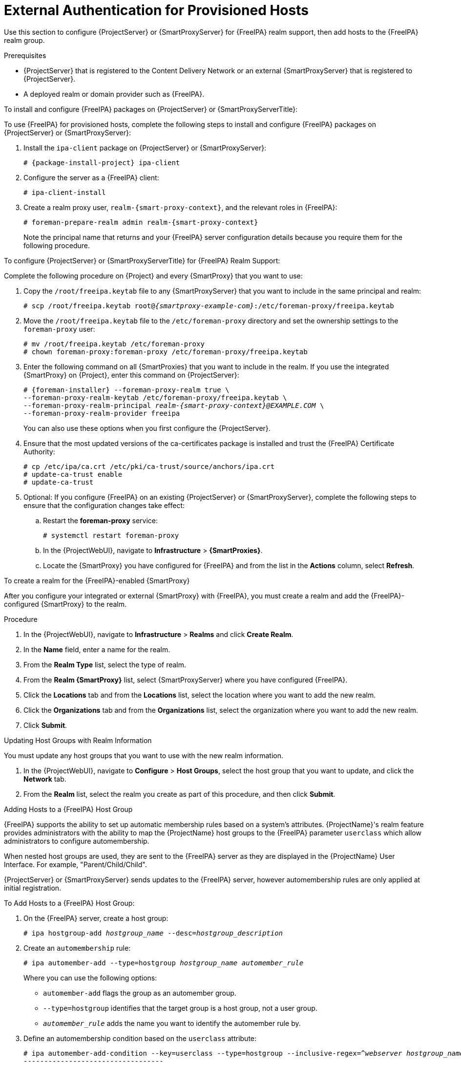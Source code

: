 [id="External_Authentication_for_Provisioned_Hosts_{context}"]
= External Authentication for Provisioned Hosts

Use this section to configure {ProjectServer} or {SmartProxyServer} for {FreeIPA} realm support, then add hosts to the {FreeIPA} realm group.

.Prerequisites
* {ProjectServer} that is registered to the Content Delivery Network or an external {SmartProxyServer} that is registered to {ProjectServer}.
* A deployed realm or domain provider such as {FreeIPA}.

.To install and configure {FreeIPA} packages on {ProjectServer} or {SmartProxyServerTitle}:

To use {FreeIPA} for provisioned hosts, complete the following steps to install and configure {FreeIPA} packages on {ProjectServer} or {SmartProxyServer}:

. Install the `ipa-client` package on {ProjectServer} or {SmartProxyServer}:
+
[options="nowrap" subs="+quotes,attributes"]
----
# {package-install-project} ipa-client
----
. Configure the server as a {FreeIPA} client:
+
[options="nowrap", subs="+quotes,verbatim,attributes"]
----
# ipa-client-install
----
. Create a realm proxy user, `realm-{smart-proxy-context}`, and the relevant roles in {FreeIPA}:
+
[options="nowrap", subs="+quotes,verbatim,attributes"]
----
# foreman-prepare-realm admin realm-{smart-proxy-context}
----
+
Note the principal name that returns and your {FreeIPA} server configuration details because you require them for the following procedure.

.To configure {ProjectServer} or {SmartProxyServerTitle} for {FreeIPA} Realm Support:

Complete the following procedure on {Project} and every {SmartProxy} that you want to use:

. Copy the `/root/freeipa.keytab` file to any {SmartProxyServer} that you want to include in the same principal and realm:
+
[options="nowrap", subs="+quotes,verbatim,attributes"]
----
# scp /root/freeipa.keytab root@_{smartproxy-example-com}_:/etc/foreman-proxy/freeipa.keytab
----
. Move the `/root/freeipa.keytab` file to the `/etc/foreman-proxy` directory and set the ownership settings to the `foreman-proxy` user:
+
[options="nowrap", subs="+quotes,verbatim,attributes"]
----
# mv /root/freeipa.keytab /etc/foreman-proxy
# chown foreman-proxy:foreman-proxy /etc/foreman-proxy/freeipa.keytab
----
. Enter the following command on all {SmartProxies} that you want to include in the realm.
If you use the integrated {SmartProxy} on {Project}, enter this command on {ProjectServer}:
+
[options="nowrap", subs="+quotes,verbatim,attributes"]
----
# {foreman-installer} --foreman-proxy-realm true \
--foreman-proxy-realm-keytab /etc/foreman-proxy/freeipa.keytab \
--foreman-proxy-realm-principal _realm-{smart-proxy-context}@EXAMPLE.COM_ \
--foreman-proxy-realm-provider freeipa
----
+
You can also use these options when you first configure the {ProjectServer}.
. Ensure that the most updated versions of the ca-certificates package is installed and trust the {FreeIPA} Certificate Authority:
+
[options="nowrap", subs="+quotes,verbatim,attributes"]
----
# cp /etc/ipa/ca.crt /etc/pki/ca-trust/source/anchors/ipa.crt
# update-ca-trust enable
# update-ca-trust
----
. Optional: If you configure {FreeIPA} on an existing {ProjectServer} or {SmartProxyServer}, complete the following steps to ensure that the configuration changes take effect:
.. Restart the *foreman-proxy* service:
+
[options="nowrap", subs="+quotes,verbatim,attributes"]
----
# systemctl restart foreman-proxy
----
.. In the {ProjectWebUI}, navigate to *Infrastructure* > *{SmartProxies}*.
.. Locate the {SmartProxy} you have configured for {FreeIPA} and from the list in the *Actions* column, select *Refresh*.

.To create a realm for the {FreeIPA}-enabled {SmartProxy}

After you configure your integrated or external {SmartProxy} with {FreeIPA}, you must create a realm and add the {FreeIPA}-configured {SmartProxy} to the realm.

.Procedure
. In the {ProjectWebUI}, navigate to *Infrastructure* > *Realms* and click *Create Realm*.
. In the *Name* field, enter a name for the realm.
. From the *Realm Type* list, select the type of realm.
. From the *Realm {SmartProxy}* list, select {SmartProxyServer} where you have configured {FreeIPA}.
. Click the *Locations* tab and from the *Locations* list, select the location where you want to add the new realm.
. Click the *Organizations* tab and from the *Organizations* list, select the organization where you want to add the new realm.
. Click *Submit*.

.Updating Host Groups with Realm Information
You must update any host groups that you want to use with the new realm information.

. In the {ProjectWebUI}, navigate to *Configure* > *Host Groups*, select the host group that you want to update, and click the *Network* tab.
. From the *Realm* list, select the realm you create as part of this procedure, and then click *Submit*.

.Adding Hosts to a {FreeIPA} Host Group

{FreeIPA} supports the ability to set up automatic membership rules based on a system's attributes.
{ProjectName}'s realm feature provides administrators with the ability to map the {ProjectName} host groups to the {FreeIPA} parameter `userclass` which allow administrators to configure automembership.

When nested host groups are used, they are sent to the {FreeIPA} server as they are displayed in the {ProjectName} User Interface.
For example, "Parent/Child/Child".

{ProjectServer} or {SmartProxyServer} sends updates to the {FreeIPA} server, however automembership rules are only applied at initial registration.

.To Add Hosts to a {FreeIPA} Host Group:
. On the {FreeIPA} server, create a host group:
+
[options="nowrap", subs="+quotes,verbatim,attributes"]
----
# ipa hostgroup-add _hostgroup_name_ --desc=_hostgroup_description_
----
. Create an `automembership` rule:
+
[options="nowrap", subs="+quotes,verbatim,attributes"]
----
# ipa automember-add --type=hostgroup _hostgroup_name_ _automember_rule_
----
+
Where you can use the following options:
+
* `automember-add` flags the group as an automember group.
* `--type=hostgroup` identifies that the target group is a host group, not a user group.
* `_automember_rule_` adds the name you want to identify the automember rule by.
. Define an automembership condition based on the `userclass` attribute:
+
[options="nowrap", subs="+quotes,verbatim,attributes"]
----
# ipa automember-add-condition --key=userclass --type=hostgroup --inclusive-regex=_^webserver_ _hostgroup_name_
----------------------------------
Added condition(s) to "_hostgroup_name_"
----------------------------------
Automember Rule: _automember_rule_
Inclusive Regex: userclass=_^webserver_
----------------------------
Number of conditions added 1
----------------------------
----
+
Where you can use the following options:
+
* `automember-add-condition` adds regular expression conditions to identify group members.
* `--key=userclass` specifies the key attribute as `userclass`.
* `--type=hostgroup` identifies that the target group is a host group, not a user group.
* `--inclusive-regex=` _^webserver_ identifies matching values with a regular expression pattern.
* _hostgroup_name_ {endash} identifies the target host group's name.

When a system is added to {ProjectServer}'s _hostgroup_name_ host group, it is added automatically to the {FreeIPA} server's "_hostgroup_name_" host group.
{FreeIPA} host groups allow for Host-Based Access Controls (HBAC), sudo policies and other {FreeIPA} functions.
